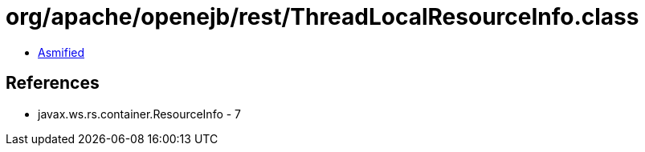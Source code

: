= org/apache/openejb/rest/ThreadLocalResourceInfo.class

 - link:ThreadLocalResourceInfo-asmified.java[Asmified]

== References

 - javax.ws.rs.container.ResourceInfo - 7
